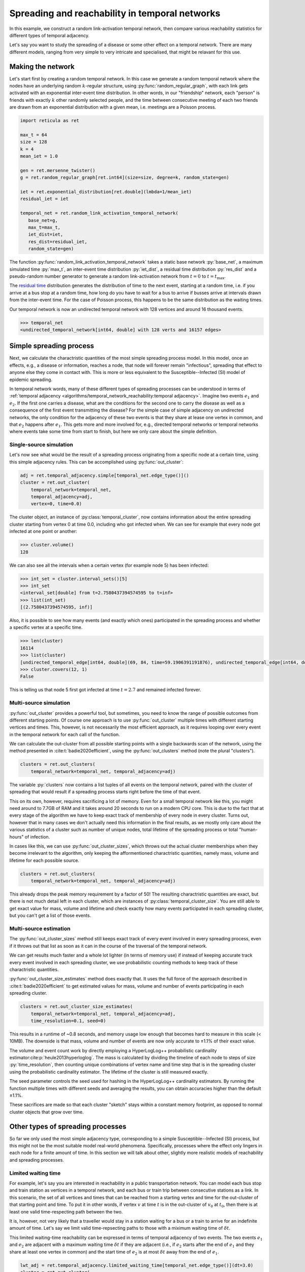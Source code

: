 Spreading and reachability in temporal networks
===============================================

In this example, we construct a random link-activation temporal network, then
compare various reachability statistics for different types of temporal
adjacency.

Let's say you want to study the spreading of a disease or some other effect on
a temporal network. There are many different models, ranging from very simple
to very intricate and specialised, that might be relavant for this use.

Making the network
------------------

Let's start first by creating a random temporal network. In this case we
generate a random temporal network where the nodes have an underlying random
:math:`k`-regular structure, using :py:func:`random_regular_graph`, with each
link gets activated with an exponential inter-event time distribution. In other
words, in our "friendship" network, each "person" is friends with exactly
:math:`k` other randomly selected people, and the time between consecutive
meeting of each two friends are drawn from an exponential distribution with a
given mean, i.e. meetings are a Poisson process.

.. code-block:: python

   import reticula as ret

   max_t = 64
   size = 128
   k = 4
   mean_iet = 1.0

   gen = ret.mersenne_twister()
   g = ret.random_regular_graph[ret.int64](size=size, degree=k, random_state=gen)

   iet = ret.exponential_distribution[ret.double](lmbda=1/mean_iet)
   residual_iet = iet

   temporal_net = ret.random_link_activation_temporal_network(
      base_net=g,
      max_t=max_t,
      iet_dist=iet,
      res_dist=residual_iet,
      random_state=gen)

The function :py:func:`random_link_activation_temporal_network` takes a static
base network :py:`base_net`, a maximum simulated time :py:`max_t`, an
inter-event time distribution :py:`iet_dist`, a residual time distribution
:py:`res_dist` and a pseudo-random number generator to generate a random
link-activation network from :math:`t = 0` to :math:`t = t_\text{max}`.

The `residual time`_ distribution generates the distribution of time to the
next event, starting at a random time, i.e. if you arrive at a bus stop at a
random time, how long do you have to wait for a bus to arrive if busses arrive
at intervals drawn from the inter-event time. For the case of Poisson process,
this happens to be the same distribution as the waiting times.

Our temporal network is now an undirected temporal network with 128 vertices
and around 16 thousand events.

.. code-block:: pycon

   >>> temporal_net
   <undirected_temporal_network[int64, double] with 128 verts and 16157 edges>

.. _`residual time`: https://en.wikipedia.org/wiki/Residual_time


Simple spreading process
------------------------

Next, we calculate the charactristic quantities of the most simple spreading
process model. In this model, once an effects, e.g., a disease or information,
reaches a node, that node will forever remain "infectious", spreading that
effect to anyone else they come in contact with. This is more or less
equivalent to the Susceptible--Infected (SI) model of epidemic spreading.

In temporal network words, many of these different types of spreading processes
can be understood in terms of :ref:`temporal adjacency
<algorithms/temporal_network_reachability:temporal adjacency>`. Imagine two
events :math:`e_1` and :math:`e_2`. If the first one carries a disease, what
are the conditions for the second one to carry the disease as well as a
consequence of the first event transmitting the disease? For the simple case of
simple adjacency on undirected networks, the only condition for the adjacency
of these two events is that they share at lease one vertex in common, and that
:math:`e_2` happens after :math:`e_1`. This gets more and more involved for,
e.g., directed temporal networks or temporal networks where events take some
time from start to finish, but here we only care about the simple definition.

Single-source simulation
^^^^^^^^^^^^^^^^^^^^^^^^

Let's now see what would be the result of a spreading process originating from
a specific node at a certain time, using this simple adjacency rules. This can
be accomplished using :py:func:`out_cluster`:

.. code-block:: python

   adj = ret.temporal_adjacency.simple[temporal_net.edge_type()]()
   cluster = ret.out_cluster(
       temporal_network=temporal_net,
       temporal_adjacency=adj,
       vertex=0, time=0.0)

The cluster object, an instance of :py:class:`temporal_cluster`, now contains
information about the entire spreading cluster starting from vertex 0 at time
0.0, including who got infected when. We can see for example that every node
got infected at one point or another:

.. code-block:: pycon

   >>> cluster.volume()
   128

We can also see all the intervals when a certain vertex (for example node 5)
has been infected:

.. code-block:: pycon

   >>> int_set = cluster.interval_sets()[5]
   >>> int_set
   <interval_set[double] from t=2.7580437394574595 to t=inf>
   >>> list(int_set)
   [(2.7580437394574595, inf)]

Also, it is possible to see how many events (and exactly which ones)
participated in the spreading process and whether a specific vertex at a
specific time.

.. code-block:: pycon

   >>> len(cluster)
   16114
   >>> list(cluster)
   [undirected_temporal_edge[int64, double](69, 84, time=59.1906391191876), undirected_temporal_edge[int64, double](20, 126, time=16.842526559964774), undirected_temporal_edge[int64, double](16, 107, time=4.880354855014931), ....]
   >>> cluster.covers(12, 1)
   False


This is telling us that node 5 first got infected at time :math:`t = 2.7` and
remained infected forever.


Multi-source simulation
^^^^^^^^^^^^^^^^^^^^^^^

:py:func:`out_cluster` provides a powerful tool, but sometimes, you need to
know the range of possible outcomes from different starting points. Of course
one approach is to use :py:func:`out_cluster` multiple times with different
starting vertices and times. This, however, is not necessarily the most
efficient approach, as it requires looping over every event in the temporal
network for each call of the function.

We can calculate the out-cluster from all possible starting points with a
single backwards scan of the network, using the method presented in
:cite:t:`badie2020efficient`, using the :py:func:`out_clusters` method (note
the plural "clusters").

.. code-block:: python

   clusters = ret.out_clusters(
       temporal_network=temporal_net, temporal_adjacency=adj)

The variable :py:`clusters` now contains a list tuples of all events on the
temporal network, paired with the cluster of spreading that would result if a
spreading process starts right before the time of that event.

This on its own, however, requires sacrificing a lot of memory. Even for a
small temporal network like this, you might need around to 7.7GB of RAM and it
takes around 20 seconds to run on a modern CPU core. This is due to the fact
that at every stage of the algorithm we have to keep exact track of membership
of every node in every cluster. Turns out, however that in many cases we don't
actually need this information in the final results, as we mostly only care
about the various statistics of a cluster such as number of unique nodes, total
lifetime of the spreading process or total "human-hours" of infection.

In cases like this, we can use :py:func:`out_cluster_sizes`, which throws out
the actual cluster memberships when they become irrelevant to the algorithm,
only keeping the afformentioned charactristic quantities, namely mass, volume
and lifetime for each possible source.

.. code-block:: python

   clusters = ret.out_clusters(
       temporal_network=temporal_net, temporal_adjacency=adj)

This already drops the peak memory requirement by a factor of 50! The resulting
charactristic quantities are exact, but there is not much detail left in each
cluster, which are instances of :py:class:`temporal_cluster_size`. You are
still able to get exact value for mass, volume and lifetime and check exactly
how many events participated in each spreading cluster, but you can't get a
list of those events.

Multi-source estimation
^^^^^^^^^^^^^^^^^^^^^^^

The :py:func:`out_cluster_sizes` method still keeps exact track of every event
involved in every spreading process, even if it throws out that list as soon as
it can in the course of the traversal of the temporal network.

We can get results much faster and a whole lot lighter (in terms of memory use)
if instead of keeping accurate track every event involved in each spreading
cluster, we use probabilistic counting methods to keep track of these
charactristic quantities.

:py:func:`out_cluster_size_estimates` method does exactly that. It uses the
full force of the approach described in :cite:t:`badie2020efficient` to get
estimated values for mass, volume and number of events participating in each
spreading cluster.

.. code-block:: python

   clusters = ret.out_cluster_size_estimates(
       temporal_network=temporal_net, temporal_adjacency=adj,
       time_resolution=0.1, seed=0)

This results in a runtime of ~0.8 seconds, and memory usage low enough that
becomes hard to measure in this scale (< 10MB). The downside is that mass,
volume and number of events are now only accurate to ±1.1% of their exact
value.

The volume and event count work by directly employing a HyperLogLog++
probabilistic cardinality estimator\ :cite:p:`heule2013hyperloglog`. The mass
is calculated by dividing the timeline of each node to steps of size
:py:`time_resolution`, then counting unique combinations of vertex name and
time step that is in the spreading cluster using the probabilistic cardinality
estimator. The lifetime of the cluster is still measured exactly.

The seed parameter controls the seed used for hashing in the HyperLogLog++
cardinality estimators. By running the function multiple times with different
seeds and averaging the results, you can obtain accuracies higher than the
default ±1.1%.

These sacrifices are made so that each cluster "sketch" stays within a constant
memory footprint, as opposed to normal cluster objects that grow over time.

Other types of spreading processes
----------------------------------

So far we only used the most simple adjacency type, corresponding to a simple
Susceptible--Infected (SI) process, but this might not be the most suitable
model real-world phenomena. Specifically, processes where the effect only
lingers in each node for a finite amount of time. In this section we will talk
about other, slightly more realistic models of reachability and spreading
processes.


Limited waiting time
^^^^^^^^^^^^^^^^^^^^
For example, let's say you are interested in reachability in a public
transportation network. You can model each bus stop and train station as
vertices in a temporal network, and each bus or train trip between consecutive
stations as a link. In this scenario, the set of all vertices and times that
can be reached from a starting vertex and time for the out-cluster of that
starting point and time. To put it in other words, if vertex :math:`v` at time
:math:`t` is in the out-cluster of :math:`v_0` at :math:`t_0`, then there is at
least one valid time-respecting path between the two.

It is, however, not very likely that a traveller would stay in a station
waiting for a bus or a train to arrive for an indefinite amount of time. Let's
say we limit valid time-repsecting paths to those with a miximum waiting time
of :math:`\delta t`.

This limited waiting-time reachability can be expressed in terms of temporal
adjacency of two events. The two events :math:`e_1` and :math:`e_2` are
adjacent with a maximum waiting time :math:`\delta t` if they are adjacent
(i.e., if :math:`e_2` starts after the end of :math:`e_1` and they share at
least one vertex in common) and the start time of :math:`e_2` is at most
:math:`\delta t` away from the end of :math:`e_1`.

.. code-block:: python

   lwt_adj = ret.temporal_adjacency.limited_waiting_time[temporal_net.edge_type()](dt=3.0)
   cluster = ret.out_cluster(
       temporal_network=temporal_net,
       temporal_adjacency=lwt_adj,
       vertex=0, time=0.0)

This creates an adjacency object with a maximum waiting time of 3.0 units of
time. You can use the other cluster functions the same way as before, simply by
using the new adjacency object as a parameter.

Of course, the public transportation example from above differs from the
previous examples, in that the underlying temporal network is both directed and
delayed, meaning that a trip between two stations only move people in one
direction and that it takes some time to move from one stop to the next and the
execution of the event is not instantainious. A better temporal network type
for representing transport networks is
:py:class:`directed_delayed_temporal_network`, where each event has two
distinct timestamps instead of one:

.. code-block:: python

   e = ret.directed_delayed_temporal_edge[ret.int64, ret.double](
      tail=1, head=2, cause_time=2.0, effect_time=3.0)

The example above shows a :py:class:`directed_delayed_temporal_edge` going from
node 1 to node 2, where the "departure time" is 2.0 and the "arrival time" is
3.0.

Exponential/geometric waiting time
^^^^^^^^^^^^^^^^^^^^^^^^^^^^^^^^^^

In other real-world phenomena, the idea of a limit for waiting time for valid
time-respecting paths makes sense, but perhaps not a constanc cutoff described
by a single value. For example, let's say you are modelling infromation
spreading, e.g., sprading of gossip, where each person hearing a gossip has a
constant probability of forgetting it at every unit of time. This means that
the maximum waiting times are drawn from an exponential distribution.


.. code-block:: python

   mean_cutoff_time = 2.0
   exp_adj = ret.temporal_adjacency.exponential[temporal_net.edge_type()](
       rate=1/mean_cutoff_time, seed=42)
   cluster = ret.out_cluster(
       temporal_network=temporal_net,
       temporal_adjacency=exp_adj,
       vertex=0, time=0.0)

The seed parameter here controls the generation of waiting times. This will
create a single realisation of the spreading process. To get a more accurate
range of possible outcomes, re-run this functions with different seed values.

Note that the exponential adjacency only works for networks with continues time
(i.e., :py:class:`double` time type). For discrete time types (
:py:class:`int64`) you need to use the geometric adjacency
:py:class:`temporal_adjacency.geometric` which has the maximum waiting times
drawn from the geometric distribution.

Infectious and non-infectious events
^^^^^^^^^^^^^^^^^^^^^^^^^^^^^^^^^^^^

Simply assuming every event will cause a transmission event might not be very
realistic. Spreading processes on temporal networks sometimes assume an
infection probability :math:`p`, similar to the role of infectious rate
:math:`\beta` in SIS processes, that determines wheter a particular event can
carry a disease or not. In Reticula, we can do this by creating a new temporal
network where each event is occupied (kept) independently with probability
:math:`p`:

.. code-block:: python

   p = 0.8
   new_net = ret.uniformly_occupy_edges(temporal_net, occupation_prob=p, random_state=gen)

We can then run the same processes on the new_net instead of the old one.

Limited waiting time processes and SIS models
^^^^^^^^^^^^^^^^^^^^^^^^^^^^^^^^^^^^^^^^^^^^^
With a little bit of work, you can see how SI processes with an infection
probability 1.0 on temporal network are isomorphic to reachability. While the
relationshio between SI model and simple adjacency is easy to understand, the
relationship between exponential waiting time adjacency and SIS processes are
more nuanced. In exponential limited waiting-time adjacency, similar to the the
usual formulation of the SIS process, each node stays infected and contagious
for a length of time drawn from an exponential distribution with a given mean.
The difference arrises when thinking of how "re-infections" affect this
process. This is, however, a very involved topic.

